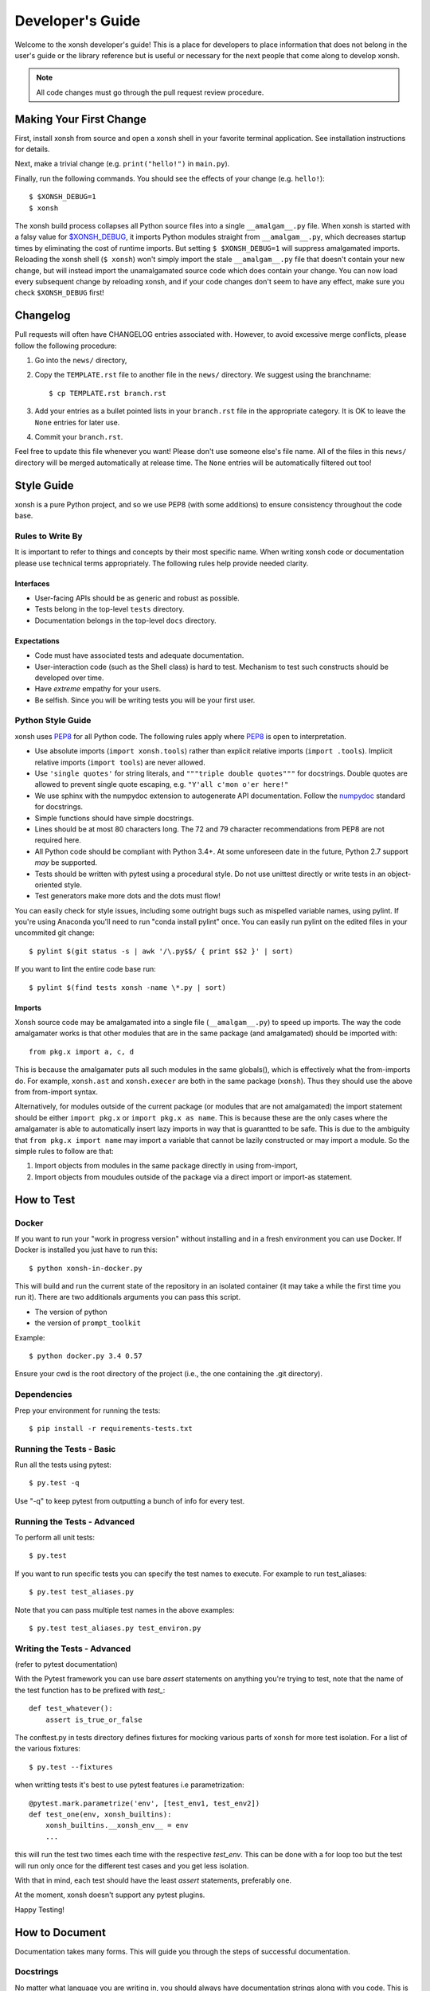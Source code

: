 .. _devguide:

=================
Developer's Guide
=================
.. image:: _static/knight-vs-snail.jpg
   :width: 80 %
   :alt: knight-vs-snail
   :align: center

Welcome to the xonsh developer's guide!  This is a place for developers to
place information that does not belong in the user's guide or the library
reference but is useful or necessary for the next people that come along to
develop xonsh.

.. note:: All code changes must go through the pull request review procedure.


Making Your First Change
========================

First, install xonsh from source and open a xonsh shell in your favorite terminal application. See installation instructions for details.

Next, make a trivial change (e.g. ``print("hello!")`` in ``main.py``).

Finally, run the following commands. You should see the effects of your change (e.g. ``hello!``)::

        $ $XONSH_DEBUG=1
        $ xonsh

The xonsh build process collapses all Python source files into a single ``__amalgam__.py`` file. When xonsh is started with a falsy value for `$XONSH_DEBUG <envvars.html>`_, it imports Python modules straight from ``__amalgam__.py``, which decreases startup times by eliminating the cost of runtime imports. But setting ``$ $XONSH_DEBUG=1`` will suppress amalgamated imports. Reloading the xonsh shell (``$ xonsh``) won't simply import the stale ``__amalgam__.py`` file that doesn't contain your new change, but will instead import the unamalgamated source code which does contain your change. You can now load every subsequent change by reloading xonsh, and if your code changes don't seem to have any effect, make sure you check ``$XONSH_DEBUG`` first!


Changelog
=========
Pull requests will often have CHANGELOG entries associated with. However,
to avoid excessive merge conflicts, please follow the following procedure:

1. Go into the ``news/`` directory,
2. Copy the ``TEMPLATE.rst`` file to another file in the ``news/`` directory.
   We suggest using the branchname::

        $ cp TEMPLATE.rst branch.rst

3. Add your entries as a bullet pointed lists in your ``branch.rst`` file in
   the appropriate category. It is OK to leave the ``None`` entries for later
   use.
4. Commit your ``branch.rst``.

Feel free to update this file whenever you want! Please don't use someone
else's file name. All of the files in this ``news/`` directory will be merged
automatically at release time.  The ``None`` entries will be automatically
filtered out too!


Style Guide
===========
xonsh is a pure Python project, and so we use PEP8 (with some additions) to
ensure consistency throughout the code base.

----------------------------------
Rules to Write By
----------------------------------
It is important to refer to things and concepts by their most specific name.
When writing xonsh code or documentation please use technical terms
appropriately. The following rules help provide needed clarity.

**********
Interfaces
**********
* User-facing APIs should be as generic and robust as possible.
* Tests belong in the top-level ``tests`` directory.
* Documentation belongs in the top-level ``docs`` directory.

************
Expectations
************
* Code must have associated tests and adequate documentation.
* User-interaction code (such as the Shell class) is hard to test.
  Mechanism to test such constructs should be developed over time.
* Have *extreme* empathy for your users.
* Be selfish. Since you will be writing tests you will be your first user.

-------------------
Python Style Guide
-------------------
xonsh uses `PEP8`_ for all Python code. The following rules apply where `PEP8`_
is open to interpretation.

* Use absolute imports (``import xonsh.tools``) rather than explicit
  relative imports (``import .tools``). Implicit relative imports
  (``import tools``) are never allowed.
* Use ``'single quotes'`` for string literals, and
  ``"""triple double quotes"""`` for docstrings. Double quotes are allowed to
  prevent single quote escaping, e.g. ``"Y'all c'mon o'er here!"``
* We use sphinx with the numpydoc extension to autogenerate API documentation. Follow
  the `numpydoc`_ standard for docstrings.
* Simple functions should have simple docstrings.
* Lines should be at most 80 characters long. The 72 and 79 character
  recommendations from PEP8 are not required here.
* All Python code should be compliant with Python 3.4+.  At some
  unforeseen date in the future, Python 2.7 support *may* be supported.
* Tests should be written with pytest using a procedural style. Do not use
  unittest directly or write tests in an object-oriented style.
* Test generators make more dots and the dots must flow!

You can easily check for style issues, including some outright bugs such
as mispelled variable names, using pylint. If you're using Anaconda you'll
need to run "conda install pylint" once. You can easily run pylint on
the edited files in your uncommited git change::

    $ pylint $(git status -s | awk '/\.py$$/ { print $$2 }' | sort)

If you want to lint the entire code base run::

    $ pylint $(find tests xonsh -name \*.py | sort)

**********
Imports
**********
Xonsh source code may be amalgamated into a single file (``__amalgam__.py``)
to speed up imports. The way the code amalgamater works is that other modules
that are in the same package (and amalgamated) should be imported with::

    from pkg.x import a, c, d

This is because the amalgamater puts all such modules in the same globals(),
which is effectively what the from-imports do. For example, ``xonsh.ast`` and
``xonsh.execer`` are both in the same package (``xonsh``). Thus they should use
the above from from-import syntax.

Alternatively, for modules outside of the current package (or modules that are
not amalgamated) the import statement should be either ``import pkg.x`` or
``import pkg.x as name``. This is because these are the only cases where the
amalgamater is able to automatically insert lazy imports in way that is guarantted
to be safe. This is due to the ambiguity that ``from pkg.x import name`` may
import a variable that cannot be lazily constructed or may import a module.
So the simple rules to follow are that:

1. Import objects from modules in the same package directly in using from-import,
2. Import objects from moudules outside of the package via a direct import
   or import-as statement.

How to Test
================

----------------------------------
Docker
----------------------------------

If you want to run your "work in progress version" without installing
and in a fresh environment you can use Docker. If Docker is installed
you just have to run this::

  $ python xonsh-in-docker.py

This will build and run the current state of the repository in an isolated
container (it may take a while the first time you run it). There are two
additionals arguments you can pass this script.

* The version of python
* the version of ``prompt_toolkit``

Example::

  $ python docker.py 3.4 0.57

Ensure your cwd is the root directory of the project (i.e., the one containing the
.git directory).

----------------------------------
Dependencies
----------------------------------

Prep your environment for running the tests::

    $ pip install -r requirements-tests.txt


----------------------------------
Running the Tests - Basic
----------------------------------

Run all the tests using pytest::

    $ py.test -q

Use "-q" to keep pytest from outputting a bunch of info for every test.  

----------------------------------
Running the Tests - Advanced
----------------------------------

To perform all unit tests::

    $ py.test

If you want to run specific tests you can specify the test names to
execute. For example to run test_aliases::

    $ py.test test_aliases.py

Note that you can pass multiple test names in the above examples::

    $ py.test test_aliases.py test_environ.py

----------------------------------
Writing the Tests - Advanced
----------------------------------

(refer to pytest documentation)

With the Pytest framework you can use bare `assert` statements on
anything you're trying to test, note that the name of the test function
has to be prefixed with `test_`::

    def test_whatever():
        assert is_true_or_false

The conftest.py in tests directory defines fixtures for mocking various
parts of xonsh for more test isolation. For a list of the various fixtures::

    $ py.test --fixtures

when writting tests it's best to use pytest features i.e parametrization::

    @pytest.mark.parametrize('env', [test_env1, test_env2])
    def test_one(env, xonsh_builtins):
        xonsh_builtins.__xonsh_env__ = env
        ...

this will run the test two times each time with the respective `test_env`.
This can be done with a for loop too but the test will run
only once for the different test cases and you get less isolation.

With that in mind, each test should have the least `assert` statements,
preferably one.

At the moment, xonsh doesn't support any pytest plugins.

Happy Testing!


How to Document
====================
Documentation takes many forms. This will guide you through the steps of
successful documentation.

----------
Docstrings
----------
No matter what language you are writing in, you should always have
documentation strings along with you code. This is so important that it is
part of the style guide.  When writing in Python, your docstrings should be
in reStructured Text using the `numpydoc`_ format.

------------------------
Auto-Documentation Hooks
------------------------
The docstrings that you have written will automatically be connected to the
website, once the appropriate hooks have been setup.  At this stage, all
documentation lives within xonsh's top-level ``docs`` directory.
We uses the sphinx tool to manage and generate the documentation, which
you can learn about from `the sphinx website <http://sphinx-doc.org/>`_.
If you want to generate the documentation, first xonsh itself must be installed
and then you may run the following command from the ``docs`` dir:

.. code-block:: bash

    ~/xonsh/docs $ make html

For each new
module, you will have to supply the appropriate hooks. This should be done the
first time that the module appears in a pull request.  From here, call the
new module ``mymod``.  The following explains how to add hooks.

------------------------
Python Hooks
------------------------
Python documentation lives in the ``docs/api`` directory.
First, create a file in this directory that represents the new module called
``mymod.rst``.
The ``docs/api`` directory matches the structure of the ``xonsh/`` directory.
So if your module is in a sub-package, you'll need to go into the sub-package's
directory before creating ``mymod.rst``.
The contents of this file should be as follows:

**mymod.rst:**

.. code-block:: rst

    .. _xonsh_mymod:

    =======================================
    My Awesome Module -- :mod:`xonsh.mymod`
    =======================================

    .. currentmodule:: xonsh.mymod

    .. automodule:: xonsh.mymod
        :members:

This will discover all of the docstrings in ``mymod`` and create the
appropriate webpage. Now, you need to hook this page up to the rest of the
website.

Go into the ``index.rst`` file in ``docs/xonsh`` or other subdirectory and add
``mymod`` to the appropriate ``toctree`` (which stands for table-of-contents
tree). Note that every sub-package has its own ``index.rst`` file.


Building the Website
===========================

Building the website/documentation requires the following dependencies:

#. `Sphinx <http://sphinx-doc.org/>`_
#. `Cloud Sphinx Theme <https://pythonhosted.org/cloud_sptheme/cloud_theme.html>`_

-----------------------------------
Procedure for modifying the website
-----------------------------------
The xonsh website source files are located in the ``docs`` directory.
A developer first makes necessary changes, then rebuilds the website locally
by executing the command::

    $ make html

This will generate html files for the website in the ``_build/html/`` folder.
The developer may view the local changes by opening these files with their
favorite browser, e.g.::

    $ google-chrome _build/html/index.html

Once the developer is satisfied with the changes, the changes should be
committed and pull-requested per usual. Once the pull request is accepted, the
developer can push their local changes directly to the website by::

    $ make push-root

Branches and Releases
=============================
Mainline xonsh development occurs on the ``master`` branch. Other branches
may be used for feature development (topical branches) or to represent
past and upcoming releases.

All releases should have a release candidate ('-rc1') that comes out 2 - 5 days
prior to the scheduled release.  During this time, no changes should occur to
a special release branch ('vX.X.X-release').

The release branch is there so that development can continue on the
develop branch while the release candidates (rc) are out and under review.
This is because otherwise any new developments would have to wait until
post-release to be merged into develop to prevent them from accidentally
getting released early.

As such, the 'vX.X.X-release' branch should only exist while there are
release candidates out.  They are akin to a temporary second level of staging,
and so everything that is in this branch should also be part of master.

Every time a new release candidate comes out the vX.X.X-release should be
tagged with the name 'X.X.X-rcX'.  There should be a 2 - 5 day period of time
in between release candidates.  When the full and final release happens, the
'vX.X.X-release' branch is merged into master and then deleted.

If you have a new fix that needs to be in the next release candidate, you
should make a topical branch and then pull request it into the release branch.
After this has been accepted, the topical branch should be merged with
master as well.

The release branch must be quiet and untouched for 2 - 5 days prior to the
full release.

The release candidate procedure here only applies to major and minor releases.
Micro releases may be pushed and released directly without having a release
candidate.

------------------
Checklist
------------------
When releasing xonsh, make sure to do the following items in order:

1. Review **ALL** issues in the issue tracker, reassigning or closing them as
   needed.
2. Ensure that all issues in this release's milestone have been closed. Moving issues
   to the next release's milestone is a perfectly valid strategy for
   completing this milestone.
3. Perform maintenance tasks for this project, see below.
4. Write and commit the release notes.
5. Review the current state of documentation and make appropriate updates.
6. Bump the version (in code, documentation, etc.) and commit the change.
7. If this is a release candidate, tag the release branch with a name that
   matches that of the release:

   * If this is the first release candidate, create a release branch called
     'vX.X.X-release' off of develop.  Tag this branch with the name
     'X.X.X-rc1'.
   * If this is the second or later release candidate, tag the release branch
     with the name 'X.X.X-rcX'.

8. If this is the full and final release (and not a release candidate),
   merge the release branch into the master branch.  Next, tag the master
   branch with the name 'X.X.X'. Finally, delete the release branch.
9. Push the tags upstream
10. Update release information on the website.

--------------------
Maintenance Tasks
--------------------
You can cleanup your local repository of transient files such as \*.pyc files
created by unit testing by running::

    $ rm -f xonsh/lexer_table.py xonsh/parser_table.py
    $ rm -f xonsh/lexer_test_table.py xonsh/parser_test_table.py
    $ rm -f xonsh/*.pyc tests/*.pyc
    $ rm -f xonsh/*.rej tests/*.rej
    $rm -fr build

-----------------------
Performing the Release
-----------------------
To perform the release, run these commands for the following tasks:

**pip upload:**

.. code-block:: bash

    $ ./setup.py sdist upload


**conda upload:**

.. code-block:: bash

    $ rm -f /path/to/conda/conda-bld/src_cache/xonsh.tar.gz
    $ conda build --no-test recipe
    $ conda convert -p all -o /path/to/conda/conda-bld /path/to/conda/conda-bld/linux-64/xonsh-X.X.X-0.tar.bz2
    $ binstar upload /path/to/conda/conda-bld/*/xonsh-X.X.X*.tar.bz2

**website:**

.. code-block:: bash

    $ cd docs
    $ make clean html push-root


Document History
===================
Portions of this page have been forked from the PyNE documentation,
Copyright 2011-2015, the PyNE Development Team. All rights reserved.

.. _PEP8: https://www.python.org/dev/peps/pep-0008/
.. _numpydoc: https://github.com/numpy/numpy/blob/master/doc/HOWTO_DOCUMENT.rst.txt
